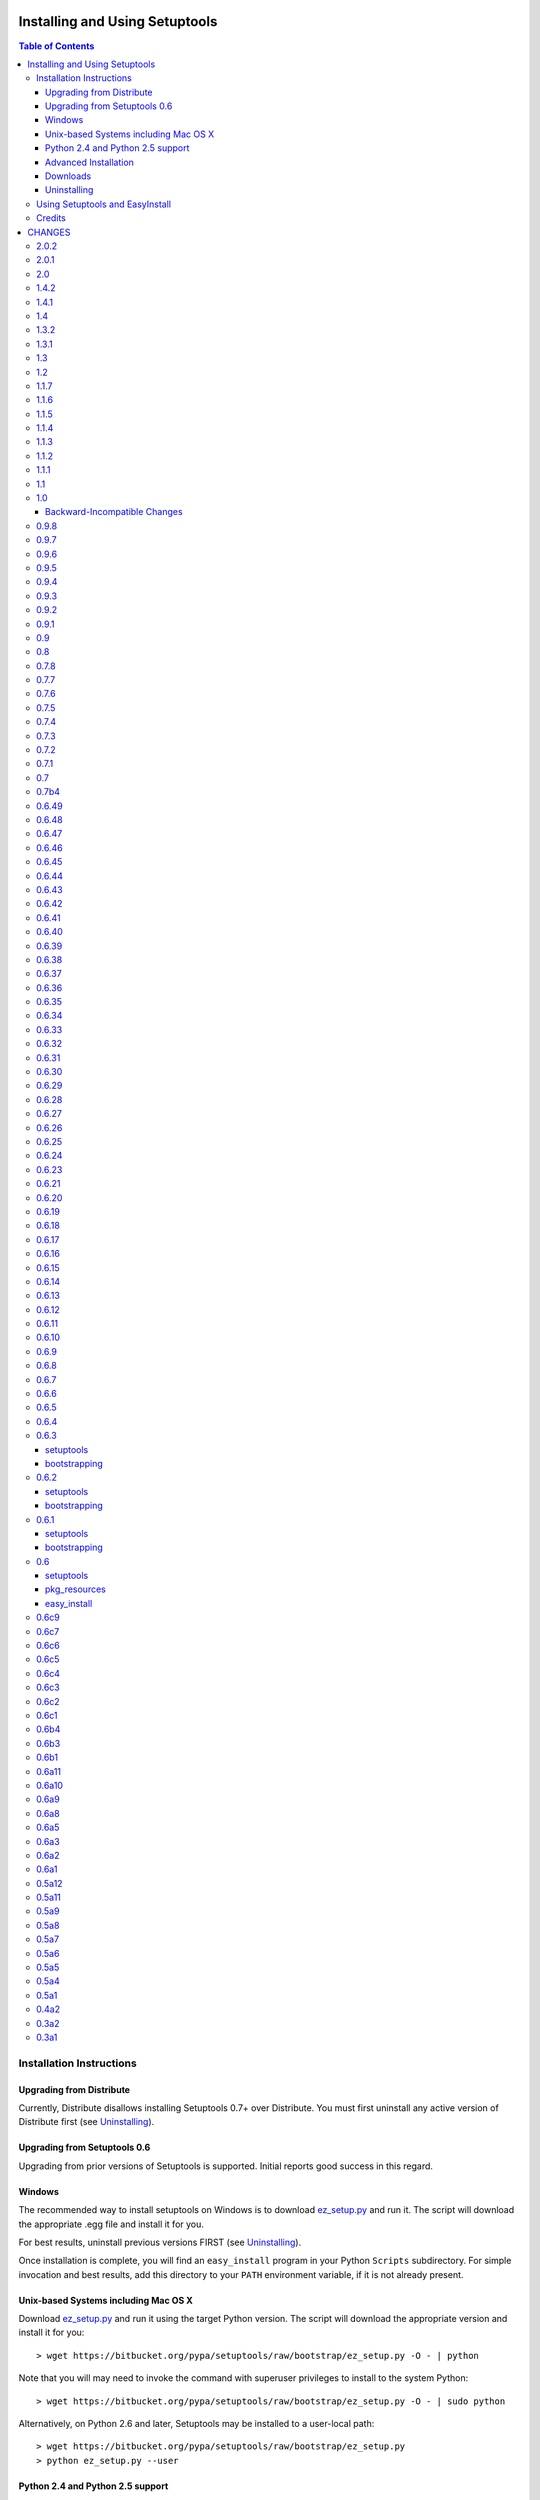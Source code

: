 ===============================
Installing and Using Setuptools
===============================

.. contents:: **Table of Contents**


-------------------------
Installation Instructions
-------------------------

Upgrading from Distribute
=========================

Currently, Distribute disallows installing Setuptools 0.7+ over Distribute.
You must first uninstall any active version of Distribute first (see
`Uninstalling`_).

Upgrading from Setuptools 0.6
=============================

Upgrading from prior versions of Setuptools is supported. Initial reports
good success in this regard.

Windows
=======

The recommended way to install setuptools on Windows is to download
`ez_setup.py`_ and run it. The script will download the appropriate .egg
file and install it for you.

.. _ez_setup.py: https://bitbucket.org/pypa/setuptools/raw/bootstrap/ez_setup.py

For best results, uninstall previous versions FIRST (see `Uninstalling`_).

Once installation is complete, you will find an ``easy_install`` program in
your Python ``Scripts`` subdirectory.  For simple invocation and best results,
add this directory to your ``PATH`` environment variable, if it is not already
present.


Unix-based Systems including Mac OS X
=====================================

Download `ez_setup.py`_ and run it using the target Python version. The script
will download the appropriate version and install it for you::

    > wget https://bitbucket.org/pypa/setuptools/raw/bootstrap/ez_setup.py -O - | python

Note that you will may need to invoke the command with superuser privileges to
install to the system Python::

    > wget https://bitbucket.org/pypa/setuptools/raw/bootstrap/ez_setup.py -O - | sudo python

Alternatively, on Python 2.6 and later, Setuptools may be installed to a
user-local path::

    > wget https://bitbucket.org/pypa/setuptools/raw/bootstrap/ez_setup.py
    > python ez_setup.py --user


Python 2.4 and Python 2.5 support
=================================

Setuptools 2.0 and later requires Python 2.6 or later. To install setuptools
on Python 2.4 or Python 2.5, use the bootstrap script for Setuptools 1.x:
https://bitbucket.org/pypa/setuptools/raw/bootstrap-py24/ez_setup.py.


Advanced Installation
=====================

For more advanced installation options, such as installing to custom
locations or prefixes, download and extract the source
tarball from `Setuptools on PyPI <https://pypi.python.org/pypi/setuptools>`_
and run setup.py with any supported distutils and Setuptools options.
For example::

    setuptools-x.x$ python setup.py --prefix=/opt/setuptools

Use ``--help`` to get a full options list, but we recommend consulting
the `EasyInstall manual`_ for detailed instructions, especially `the section
on custom installation locations`_.

.. _EasyInstall manual: https://pythonhosted.org/setuptools/EasyInstall
.. _the section on custom installation locations: https://pythonhosted.org/setuptools/EasyInstall#custom-installation-locations


Downloads
=========

All setuptools downloads can be found at `the project's home page in the Python
Package Index`_.  Scroll to the very bottom of the page to find the links.

.. _the project's home page in the Python Package Index: https://pypi.python.org/pypi/setuptools

In addition to the PyPI downloads, the development version of ``setuptools``
is available from the `Bitbucket repo`_, and in-development versions of the
`0.6 branch`_ are available as well.

.. _Bitbucket repo: https://bitbucket.org/pypa/setuptools/get/default.tar.gz#egg=setuptools-dev
.. _0.6 branch: http://svn.python.org/projects/sandbox/branches/setuptools-0.6/#egg=setuptools-dev06

Uninstalling
============

On Windows, if Setuptools was installed using an ``.exe`` or ``.msi``
installer, simply use the uninstall feature of "Add/Remove Programs" in the
Control Panel.

Otherwise, to uninstall Setuptools or Distribute, regardless of the Python
version, delete all ``setuptools*`` and ``distribute*`` files and
directories from your system's ``site-packages`` directory
(and any other ``sys.path`` directories) FIRST.

If you are upgrading or otherwise plan to re-install Setuptools or Distribute,
nothing further needs to be done. If you want to completely remove Setuptools,
you may also want to remove the 'easy_install' and 'easy_install-x.x' scripts
and associated executables installed to the Python scripts directory.

--------------------------------
Using Setuptools and EasyInstall
--------------------------------

Here are some of the available manuals, tutorials, and other resources for
learning about Setuptools, Python Eggs, and EasyInstall:

* `The EasyInstall user's guide and reference manual`_
* `The setuptools Developer's Guide`_
* `The pkg_resources API reference`_
* `Package Compatibility Notes`_ (user-maintained)
* `The Internal Structure of Python Eggs`_

Questions, comments, and bug reports should be directed to the `distutils-sig
mailing list`_.  If you have written (or know of) any tutorials, documentation,
plug-ins, or other resources for setuptools users, please let us know about
them there, so this reference list can be updated.  If you have working,
*tested* patches to correct problems or add features, you may submit them to
the `setuptools bug tracker`_.

.. _setuptools bug tracker: https://bitbucket.org/pypa/setuptools/issues
.. _Package Compatibility Notes: https://pythonhosted.org/setuptools/PackageNotes
.. _The Internal Structure of Python Eggs: https://pythonhosted.org/setuptools/formats.html
.. _The setuptools Developer's Guide: https://pythonhosted.org/setuptools/setuptools.html
.. _The pkg_resources API reference: https://pythonhosted.org/setuptools/pkg_resources.html
.. _The EasyInstall user's guide and reference manual: https://pythonhosted.org/setuptools/easy_install.html
.. _distutils-sig mailing list: http://mail.python.org/pipermail/distutils-sig/


-------
Credits
-------

* The original design for the ``.egg`` format and the ``pkg_resources`` API was
  co-created by Phillip Eby and Bob Ippolito.  Bob also implemented the first
  version of ``pkg_resources``, and supplied the OS X operating system version
  compatibility algorithm.

* Ian Bicking implemented many early "creature comfort" features of
  easy_install, including support for downloading via Sourceforge and
  Subversion repositories.  Ian's comments on the Web-SIG about WSGI
  application deployment also inspired the concept of "entry points" in eggs,
  and he has given talks at PyCon and elsewhere to inform and educate the
  community about eggs and setuptools.

* Jim Fulton contributed time and effort to build automated tests of various
  aspects of ``easy_install``, and supplied the doctests for the command-line
  ``.exe`` wrappers on Windows.

* Phillip J. Eby is the seminal author of setuptools, and
  first proposed the idea of an importable binary distribution format for
  Python application plug-ins.

* Significant parts of the implementation of setuptools were funded by the Open
  Source Applications Foundation, to provide a plug-in infrastructure for the
  Chandler PIM application.  In addition, many OSAF staffers (such as Mike
  "Code Bear" Taylor) contributed their time and stress as guinea pigs for the
  use of eggs and setuptools, even before eggs were "cool".  (Thanks, guys!)

* Since the merge with Distribute, Jason R. Coombs is the
  maintainer of setuptools.  The project is maintained in coordination with
  the Python Packaging Authority (PyPA) and the larger Python community.

.. _files:

=======
CHANGES
=======

-----
2.0.2
-----

* Fix NameError during installation with Python implementations (e.g. Jython)
  not containing parser module.
* Fix NameError in ``sdist:re_finder``.

-----
2.0.1
-----

* `Issue #124 <https://bitbucket.org/pypa/setuptools/issue/124>`_: Fixed error in list detection in upload_docs.

---
2.0
---

* `Issue #121 <https://bitbucket.org/pypa/setuptools/issue/121>`_: Exempt lib2to3 pickled grammars from DirectorySandbox.
* `Issue #41 <https://bitbucket.org/pypa/setuptools/issue/41>`_: Dropped support for Python 2.4 and Python 2.5. Clients requiring
  setuptools for those versions of Python should use setuptools 1.x.
* Removed ``setuptools.command.easy_install.HAS_USER_SITE``. Clients
  expecting this boolean variable should use ``site.ENABLE_USER_SITE``
  instead.
* Removed ``pkg_resources.ImpWrapper``. Clients that expected this class
  should use ``pkgutil.ImpImporter`` instead.

-----
1.4.2
-----

* `Issue #116 <https://bitbucket.org/pypa/setuptools/issue/116>`_: Correct TypeError when reading a local package index on Python
  3.

-----
1.4.1
-----

* `Issue #114 <https://bitbucket.org/pypa/setuptools/issue/114>`_: Use ``sys.getfilesystemencoding`` for decoding config in
  ``bdist_wininst`` distributions.

* `Issue #105 <https://bitbucket.org/pypa/setuptools/issue/105>`_ and `Issue #113 <https://bitbucket.org/pypa/setuptools/issue/113>`_: Establish a more robust technique for
  determining the terminal encoding::

    1. Try ``getpreferredencoding``
    2. If that returns US_ASCII or None, try the encoding from
       ``getdefaultlocale``. If that encoding was a "fallback" because Python
       could not figure it out from the environment or OS, encoding remains
       unresolved.
    3. If the encoding is resolved, then make sure Python actually implements
       the encoding.
    4. On the event of an error or unknown codec, revert to fallbacks
       (UTF-8 on Darwin, ASCII on everything else).
    5. On the encoding is 'mac-roman' on Darwin, use UTF-8 as 'mac-roman' was
       a bug on older Python releases.

    On a side note, it would seem that the encoding only matters for when SVN
    does not yet support ``--xml`` and when getting repository and svn version
    numbers. The ``--xml`` technique should yield UTF-8 according to some
    messages on the SVN mailing lists. So if the version numbers are always
    7-bit ASCII clean, it may be best to only support the file parsing methods
    for legacy SVN releases and support for SVN without the subprocess command
    would simple go away as support for the older SVNs does.

---
1.4
---

* `Issue #27 <https://bitbucket.org/pypa/setuptools/issue/27>`_: ``easy_install`` will now use credentials from .pypirc if
  present for connecting to the package index.
* `Pull Request #21 <https://bitbucket.org/pypa/setuptools/pull-request/21>`_: Omit unwanted newlines in ``package_index._encode_auth``
  when the username/password pair length indicates wrapping.

-----
1.3.2
-----

* `Issue #99 <https://bitbucket.org/pypa/setuptools/issue/99>`_: Fix filename encoding issues in SVN support.

-----
1.3.1
-----

* Remove exuberant warning in SVN support when SVN is not used.

---
1.3
---

* Address security vulnerability in SSL match_hostname check as reported in
  `Python #17997 <http://bugs.python.org/issue17997>`_.
* Prefer `backports.ssl_match_hostname
  <https://pypi.python.org/pypi/backports.ssl_match_hostname>`_ for backport
  implementation if present.
* Correct NameError in ``ssl_support`` module (``socket.error``).

---
1.2
---

* `Issue #26 <https://bitbucket.org/pypa/setuptools/issue/26>`_: Add support for SVN 1.7. Special thanks to Philip Thiem for the
  contribution.
* `Issue #93 <https://bitbucket.org/pypa/setuptools/issue/93>`_: Wheels are now distributed with every release. Note that as
  reported in `Issue #108 <https://bitbucket.org/pypa/setuptools/issue/108>`_, as of Pip 1.4, scripts aren't installed properly
  from wheels. Therefore, if using Pip to install setuptools from a wheel,
  the ``easy_install`` command will not be available.
* Setuptools "natural" launcher support, introduced in 1.0, is now officially
  supported.

-----
1.1.7
-----

* Fixed behavior of NameError handling in 'script template (dev).py' (script
  launcher for 'develop' installs).
* ``ez_setup.py`` now ensures partial downloads are cleaned up following
  a failed download.
* `Distribute #363 <https://bitbucket.org/tarek/distribute/issue/363>`_ and `Issue #55 <https://bitbucket.org/pypa/setuptools/issue/55>`_: Skip an sdist test that fails on locales
  other than UTF-8.

-----
1.1.6
-----

* `Distribute #349 <https://bitbucket.org/tarek/distribute/issue/349>`_: ``sandbox.execfile`` now opens the target file in binary
  mode, thus honoring a BOM in the file when compiled.

-----
1.1.5
-----

* `Issue #69 <https://bitbucket.org/pypa/setuptools/issue/69>`_: Second attempt at fix (logic was reversed).

-----
1.1.4
-----

* `Issue #77 <https://bitbucket.org/pypa/setuptools/issue/77>`_: Fix error in upload command (Python 2.4).

-----
1.1.3
-----

* Fix NameError in previous patch.

-----
1.1.2
-----

* `Issue #69 <https://bitbucket.org/pypa/setuptools/issue/69>`_: Correct issue where 404 errors are returned for URLs with
  fragments in them (such as #egg=).

-----
1.1.1
-----

* `Issue #75 <https://bitbucket.org/pypa/setuptools/issue/75>`_: Add ``--insecure`` option to ez_setup.py to accommodate
  environments where a trusted SSL connection cannot be validated.
* `Issue #76 <https://bitbucket.org/pypa/setuptools/issue/76>`_: Fix AttributeError in upload command with Python 2.4.

---
1.1
---

* `Issue #71 <https://bitbucket.org/pypa/setuptools/issue/71>`_ (`Distribute #333 <https://bitbucket.org/tarek/distribute/issue/333>`_): EasyInstall now puts less emphasis on the
  condition when a host is blocked via ``--allow-hosts``.
* `Issue #72 <https://bitbucket.org/pypa/setuptools/issue/72>`_: Restored Python 2.4 compatibility in ``ez_setup.py``.

---
1.0
---

* `Issue #60 <https://bitbucket.org/pypa/setuptools/issue/60>`_: On Windows, Setuptools supports deferring to another launcher,
  such as Vinay Sajip's `pylauncher <https://bitbucket.org/pypa/pylauncher>`_
  (included with Python 3.3) to launch console and GUI scripts and not install
  its own launcher executables. This experimental functionality is currently
  only enabled if  the ``SETUPTOOLS_LAUNCHER`` environment variable is set to
  "natural". In the future, this behavior may become default, but only after
  it has matured and seen substantial adoption. The ``SETUPTOOLS_LAUNCHER``
  also accepts "executable" to force the default behavior of creating launcher
  executables.
* `Issue #63 <https://bitbucket.org/pypa/setuptools/issue/63>`_: Bootstrap script (ez_setup.py) now prefers Powershell, curl, or
  wget for retrieving the Setuptools tarball for improved security of the
  install. The script will still fall back to a simple ``urlopen`` on
  platforms that do not have these tools.
* `Issue #65 <https://bitbucket.org/pypa/setuptools/issue/65>`_: Deprecated the ``Features`` functionality.
* `Issue #52 <https://bitbucket.org/pypa/setuptools/issue/52>`_: In ``VerifyingHTTPSConn``, handle a tunnelled (proxied)
  connection.

Backward-Incompatible Changes
=============================

This release includes a couple of backward-incompatible changes, but most if
not all users will find 1.0 a drop-in replacement for 0.9.

* `Issue #50 <https://bitbucket.org/pypa/setuptools/issue/50>`_: Normalized API of environment marker support. Specifically,
  removed line number and filename from SyntaxErrors when returned from
  `pkg_resources.invalid_marker`. Any clients depending on the specific
  string representation of exceptions returned by that function may need to
  be updated to account for this change.
* `Issue #50 <https://bitbucket.org/pypa/setuptools/issue/50>`_: SyntaxErrors generated by `pkg_resources.invalid_marker` are
  normalized for cross-implementation consistency.
* Removed ``--ignore-conflicts-at-my-risk`` and ``--delete-conflicting``
  options to easy_install. These options have been deprecated since 0.6a11.

-----
0.9.8
-----

* `Issue #53 <https://bitbucket.org/pypa/setuptools/issue/53>`_: Fix NameErrors in `_vcs_split_rev_from_url`.

-----
0.9.7
-----

* `Issue #49 <https://bitbucket.org/pypa/setuptools/issue/49>`_: Correct AttributeError on PyPy where a hashlib.HASH object does
  not have a `.name` attribute.
* `Issue #34 <https://bitbucket.org/pypa/setuptools/issue/34>`_: Documentation now refers to bootstrap script in code repository
  referenced by bookmark.
* Add underscore-separated keys to environment markers (markerlib).

-----
0.9.6
-----

* `Issue #44 <https://bitbucket.org/pypa/setuptools/issue/44>`_: Test failure on Python 2.4 when MD5 hash doesn't have a `.name`
  attribute.

-----
0.9.5
-----

* `Python #17980 <http://bugs.python.org/issue17980>`_: Fix security vulnerability in SSL certificate validation.

-----
0.9.4
-----

* `Issue #43 <https://bitbucket.org/pypa/setuptools/issue/43>`_: Fix issue (introduced in 0.9.1) with version resolution when
  upgrading over other releases of Setuptools.

-----
0.9.3
-----

* `Issue #42 <https://bitbucket.org/pypa/setuptools/issue/42>`_: Fix new ``AttributeError`` introduced in last fix.

-----
0.9.2
-----

* `Issue #42 <https://bitbucket.org/pypa/setuptools/issue/42>`_: Fix regression where blank checksums would trigger an
  ``AttributeError``.

-----
0.9.1
-----

* `Distribute #386 <https://bitbucket.org/tarek/distribute/issue/386>`_: Allow other positional and keyword arguments to os.open.
* Corrected dependency on certifi mis-referenced in 0.9.

---
0.9
---

* `package_index` now validates hashes other than MD5 in download links.

---
0.8
---

* Code base now runs on Python 2.4 - Python 3.3 without Python 2to3
  conversion.

-----
0.7.8
-----

* `Distribute #375 <https://bitbucket.org/tarek/distribute/issue/375>`_: Yet another fix for yet another regression.

-----
0.7.7
-----

* `Distribute #375 <https://bitbucket.org/tarek/distribute/issue/375>`_: Repair AttributeError created in last release (redo).
* `Issue #30 <https://bitbucket.org/pypa/setuptools/issue/30>`_: Added test for get_cache_path.

-----
0.7.6
-----

* `Distribute #375 <https://bitbucket.org/tarek/distribute/issue/375>`_: Repair AttributeError created in last release.

-----
0.7.5
-----

* `Issue #21 <https://bitbucket.org/pypa/setuptools/issue/21>`_: Restore Python 2.4 compatibility in ``test_easy_install``.
* `Distribute #375 <https://bitbucket.org/tarek/distribute/issue/375>`_: Merged additional warning from Distribute 0.6.46.
* Now honor the environment variable
  ``SETUPTOOLS_DISABLE_VERSIONED_EASY_INSTALL_SCRIPT`` in addition to the now
  deprecated ``DISTRIBUTE_DISABLE_VERSIONED_EASY_INSTALL_SCRIPT``.

-----
0.7.4
-----

* `Issue #20 <https://bitbucket.org/pypa/setuptools/issue/20>`_: Fix comparison of parsed SVN version on Python 3.

-----
0.7.3
-----

* `Issue #1 <https://bitbucket.org/pypa/setuptools/issue/1>`_: Disable installation of Windows-specific files on non-Windows systems.
* Use new sysconfig module with Python 2.7 or >=3.2.

-----
0.7.2
-----

* `Issue #14 <https://bitbucket.org/pypa/setuptools/issue/14>`_: Use markerlib when the `parser` module is not available.
* `Issue #10 <https://bitbucket.org/pypa/setuptools/issue/10>`_: ``ez_setup.py`` now uses HTTPS to download setuptools from PyPI.

-----
0.7.1
-----

* Fix NameError (`Issue #3 <https://bitbucket.org/pypa/setuptools/issue/3>`_) again - broken in bad merge.

---
0.7
---

* Merged Setuptools and Distribute. See docs/merge.txt for details.

Added several features that were slated for setuptools 0.6c12:

* Index URL now defaults to HTTPS.
* Added experimental environment marker support. Now clients may designate a
  PEP-426 environment marker for "extra" dependencies. Setuptools uses this
  feature in ``setup.py`` for optional SSL and certificate validation support
  on older platforms. Based on Distutils-SIG discussions, the syntax is
  somewhat tentative. There should probably be a PEP with a firmer spec before
  the feature should be considered suitable for use.
* Added support for SSL certificate validation when installing packages from
  an HTTPS service.

-----
0.7b4
-----

* `Issue #3 <https://bitbucket.org/pypa/setuptools/issue/3>`_: Fixed NameError in SSL support.

------
0.6.49
------

* Move warning check in ``get_cache_path`` to follow the directory creation
  to avoid errors when the cache path does not yet exist. Fixes the error
  reported in `Distribute #375 <https://bitbucket.org/tarek/distribute/issue/375>`_.

------
0.6.48
------

* Correct AttributeError in ``ResourceManager.get_cache_path`` introduced in
  0.6.46 (redo).

------
0.6.47
------

* Correct AttributeError in ``ResourceManager.get_cache_path`` introduced in
  0.6.46.

------
0.6.46
------

* `Distribute #375 <https://bitbucket.org/tarek/distribute/issue/375>`_: Issue a warning if the PYTHON_EGG_CACHE or otherwise
  customized egg cache location specifies a directory that's group- or
  world-writable.

------
0.6.45
------

* `Distribute #379 <https://bitbucket.org/tarek/distribute/issue/379>`_: ``distribute_setup.py`` now traps VersionConflict as well,
  restoring ability to upgrade from an older setuptools version.

------
0.6.44
------

* ``distribute_setup.py`` has been updated to allow Setuptools 0.7 to
  satisfy use_setuptools.

------
0.6.43
------

* `Distribute #378 <https://bitbucket.org/tarek/distribute/issue/378>`_: Restore support for Python 2.4 Syntax (regression in 0.6.42).

------
0.6.42
------

* External links finder no longer yields duplicate links.
* `Distribute #337 <https://bitbucket.org/tarek/distribute/issue/337>`_: Moved site.py to setuptools/site-patch.py (graft of very old
  patch from setuptools trunk which inspired PR `#31 <https://bitbucket.org/pypa/setuptools/issue/31>`_).

------
0.6.41
------

* `Distribute #27 <https://bitbucket.org/tarek/distribute/issue/27>`_: Use public api for loading resources from zip files rather than
  the private method `_zip_directory_cache`.
* Added a new function ``easy_install.get_win_launcher`` which may be used by
  third-party libraries such as buildout to get a suitable script launcher.

------
0.6.40
------

* `Distribute #376 <https://bitbucket.org/tarek/distribute/issue/376>`_: brought back cli.exe and gui.exe that were deleted in the
  previous release.

------
0.6.39
------

* Add support for console launchers on ARM platforms.
* Fix possible issue in GUI launchers where the subsystem was not supplied to
  the linker.
* Launcher build script now refactored for robustness.
* `Distribute #375 <https://bitbucket.org/tarek/distribute/issue/375>`_: Resources extracted from a zip egg to the file system now also
  check the contents of the file against the zip contents during each
  invocation of get_resource_filename.

------
0.6.38
------

* `Distribute #371 <https://bitbucket.org/tarek/distribute/issue/371>`_: The launcher manifest file is now installed properly.

------
0.6.37
------

* `Distribute #143 <https://bitbucket.org/tarek/distribute/issue/143>`_: Launcher scripts, including easy_install itself, are now
  accompanied by a manifest on 32-bit Windows environments to avoid the
  Installer Detection Technology and thus undesirable UAC elevation described
  in `this Microsoft article
  <http://technet.microsoft.com/en-us/library/cc709628%28WS.10%29.aspx>`_.

------
0.6.36
------

* `Pull Request #35 <https://bitbucket.org/pypa/setuptools/pull-request/35>`_: In `Buildout #64 <https://github.com/buildout/buildout/issues/64>`_, it was reported that
  under Python 3, installation of distutils scripts could attempt to copy
  the ``__pycache__`` directory as a file, causing an error, apparently only
  under Windows. Easy_install now skips all directories when processing
  metadata scripts.

------
0.6.35
------


Note this release is backward-incompatible with distribute 0.6.23-0.6.34 in
how it parses version numbers.

* `Distribute #278 <https://bitbucket.org/tarek/distribute/issue/278>`_: Restored compatibility with distribute 0.6.22 and setuptools
  0.6. Updated the documentation to match more closely with the version
  parsing as intended in setuptools 0.6.

------
0.6.34
------

* `Distribute #341 <https://bitbucket.org/tarek/distribute/issue/341>`_: 0.6.33 fails to build under Python 2.4.

------
0.6.33
------

* Fix 2 errors with Jython 2.5.
* Fix 1 failure with Jython 2.5 and 2.7.
* Disable workaround for Jython scripts on Linux systems.
* `Distribute #336 <https://bitbucket.org/tarek/distribute/issue/336>`_: `setup.py` no longer masks failure exit code when tests fail.
* Fix issue in pkg_resources where try/except around a platform-dependent
  import would trigger hook load failures on Mercurial. See pull request 32
  for details.
* `Distribute #341 <https://bitbucket.org/tarek/distribute/issue/341>`_: Fix a ResourceWarning.

------
0.6.32
------

* Fix test suite with Python 2.6.
* Fix some DeprecationWarnings and ResourceWarnings.
* `Distribute #335 <https://bitbucket.org/tarek/distribute/issue/335>`_: Backed out `setup_requires` superceding installed requirements
  until regression can be addressed.

------
0.6.31
------

* `Distribute #303 <https://bitbucket.org/tarek/distribute/issue/303>`_: Make sure the manifest only ever contains UTF-8 in Python 3.
* `Distribute #329 <https://bitbucket.org/tarek/distribute/issue/329>`_: Properly close files created by tests for compatibility with
  Jython.
* Work around `Jython #1980 <http://bugs.jython.org/issue1980>`_ and `Jython #1981 <http://bugs.jython.org/issue1981>`_.
* `Distribute #334 <https://bitbucket.org/tarek/distribute/issue/334>`_: Provide workaround for packages that reference `sys.__stdout__`
  such as numpy does. This change should address
  `virtualenv `#359 <https://bitbucket.org/pypa/setuptools/issue/359>`_ <https://github.com/pypa/virtualenv/issues/359>`_ as long
  as the system encoding is UTF-8 or the IO encoding is specified in the
  environment, i.e.::

     PYTHONIOENCODING=utf8 pip install numpy

* Fix for encoding issue when installing from Windows executable on Python 3.
* `Distribute #323 <https://bitbucket.org/tarek/distribute/issue/323>`_: Allow `setup_requires` requirements to supercede installed
  requirements. Added some new keyword arguments to existing pkg_resources
  methods. Also had to updated how __path__ is handled for namespace packages
  to ensure that when a new egg distribution containing a namespace package is
  placed on sys.path, the entries in __path__ are found in the same order they
  would have been in had that egg been on the path when pkg_resources was
  first imported.

------
0.6.30
------

* `Distribute #328 <https://bitbucket.org/tarek/distribute/issue/328>`_: Clean up temporary directories in distribute_setup.py.
* Fix fatal bug in distribute_setup.py.

------
0.6.29
------

* `Pull Request #14 <https://bitbucket.org/pypa/setuptools/pull-request/14>`_: Honor file permissions in zip files.
* `Distribute #327 <https://bitbucket.org/tarek/distribute/issue/327>`_: Merged pull request `#24 <https://bitbucket.org/pypa/setuptools/issue/24>`_ to fix a dependency problem with pip.
* Merged pull request `#23 <https://bitbucket.org/pypa/setuptools/issue/23>`_ to fix https://github.com/pypa/virtualenv/issues/301.
* If Sphinx is installed, the `upload_docs` command now runs `build_sphinx`
  to produce uploadable documentation.
* `Distribute #326 <https://bitbucket.org/tarek/distribute/issue/326>`_: `upload_docs` provided mangled auth credentials under Python 3.
* `Distribute #320 <https://bitbucket.org/tarek/distribute/issue/320>`_: Fix check for "createable" in distribute_setup.py.
* `Distribute #305 <https://bitbucket.org/tarek/distribute/issue/305>`_: Remove a warning that was triggered during normal operations.
* `Distribute #311 <https://bitbucket.org/tarek/distribute/issue/311>`_: Print metadata in UTF-8 independent of platform.
* `Distribute #303 <https://bitbucket.org/tarek/distribute/issue/303>`_: Read manifest file with UTF-8 encoding under Python 3.
* `Distribute #301 <https://bitbucket.org/tarek/distribute/issue/301>`_: Allow to run tests of namespace packages when using 2to3.
* `Distribute #304 <https://bitbucket.org/tarek/distribute/issue/304>`_: Prevent import loop in site.py under Python 3.3.
* `Distribute #283 <https://bitbucket.org/tarek/distribute/issue/283>`_: Reenable scanning of `*.pyc` / `*.pyo` files on Python 3.3.
* `Distribute #299 <https://bitbucket.org/tarek/distribute/issue/299>`_: The develop command didn't work on Python 3, when using 2to3,
  as the egg link would go to the Python 2 source. Linking to the 2to3'd code
  in build/lib makes it work, although you will have to rebuild the module
  before testing it.
* `Distribute #306 <https://bitbucket.org/tarek/distribute/issue/306>`_: Even if 2to3 is used, we build in-place under Python 2.
* `Distribute #307 <https://bitbucket.org/tarek/distribute/issue/307>`_: Prints the full path when .svn/entries is broken.
* `Distribute #313 <https://bitbucket.org/tarek/distribute/issue/313>`_: Support for sdist subcommands (Python 2.7)
* `Distribute #314 <https://bitbucket.org/tarek/distribute/issue/314>`_: test_local_index() would fail an OS X.
* `Distribute #310 <https://bitbucket.org/tarek/distribute/issue/310>`_: Non-ascii characters in a namespace __init__.py causes errors.
* `Distribute #218 <https://bitbucket.org/tarek/distribute/issue/218>`_: Improved documentation on behavior of `package_data` and
  `include_package_data`. Files indicated by `package_data` are now included
  in the manifest.
* `distribute_setup.py` now allows a `--download-base` argument for retrieving
  distribute from a specified location.

------
0.6.28
------

* `Distribute #294 <https://bitbucket.org/tarek/distribute/issue/294>`_: setup.py can now be invoked from any directory.
* Scripts are now installed honoring the umask.
* Added support for .dist-info directories.
* `Distribute #283 <https://bitbucket.org/tarek/distribute/issue/283>`_: Fix and disable scanning of `*.pyc` / `*.pyo` files on
  Python 3.3.

------
0.6.27
------

* Support current snapshots of CPython 3.3.
* Distribute now recognizes README.rst as a standard, default readme file.
* Exclude 'encodings' modules when removing modules from sys.modules.
  Workaround for `#285 <https://bitbucket.org/pypa/setuptools/issue/285>`_.
* `Distribute #231 <https://bitbucket.org/tarek/distribute/issue/231>`_: Don't fiddle with system python when used with buildout
  (bootstrap.py)

------
0.6.26
------

* `Distribute #183 <https://bitbucket.org/tarek/distribute/issue/183>`_: Symlinked files are now extracted from source distributions.
* `Distribute #227 <https://bitbucket.org/tarek/distribute/issue/227>`_: Easy_install fetch parameters are now passed during the
  installation of a source distribution; now fulfillment of setup_requires
  dependencies will honor the parameters passed to easy_install.

------
0.6.25
------

* `Distribute #258 <https://bitbucket.org/tarek/distribute/issue/258>`_: Workaround a cache issue
* `Distribute #260 <https://bitbucket.org/tarek/distribute/issue/260>`_: distribute_setup.py now accepts the --user parameter for
  Python 2.6 and later.
* `Distribute #262 <https://bitbucket.org/tarek/distribute/issue/262>`_: package_index.open_with_auth no longer throws LookupError
  on Python 3.
* `Distribute #269 <https://bitbucket.org/tarek/distribute/issue/269>`_: AttributeError when an exception occurs reading Manifest.in
  on late releases of Python.
* `Distribute #272 <https://bitbucket.org/tarek/distribute/issue/272>`_: Prevent TypeError when namespace package names are unicode
  and single-install-externally-managed is used. Also fixes PIP issue
  449.
* `Distribute #273 <https://bitbucket.org/tarek/distribute/issue/273>`_: Legacy script launchers now install with Python2/3 support.

------
0.6.24
------

* `Distribute #249 <https://bitbucket.org/tarek/distribute/issue/249>`_: Added options to exclude 2to3 fixers

------
0.6.23
------

* `Distribute #244 <https://bitbucket.org/tarek/distribute/issue/244>`_: Fixed a test
* `Distribute #243 <https://bitbucket.org/tarek/distribute/issue/243>`_: Fixed a test
* `Distribute #239 <https://bitbucket.org/tarek/distribute/issue/239>`_: Fixed a test
* `Distribute #240 <https://bitbucket.org/tarek/distribute/issue/240>`_: Fixed a test
* `Distribute #241 <https://bitbucket.org/tarek/distribute/issue/241>`_: Fixed a test
* `Distribute #237 <https://bitbucket.org/tarek/distribute/issue/237>`_: Fixed a test
* `Distribute #238 <https://bitbucket.org/tarek/distribute/issue/238>`_: easy_install now uses 64bit executable wrappers on 64bit Python
* `Distribute #208 <https://bitbucket.org/tarek/distribute/issue/208>`_: Fixed parsed_versions, it now honors post-releases as noted in the documentation
* `Distribute #207 <https://bitbucket.org/tarek/distribute/issue/207>`_: Windows cli and gui wrappers pass CTRL-C to child python process
* `Distribute #227 <https://bitbucket.org/tarek/distribute/issue/227>`_: easy_install now passes its arguments to setup.py bdist_egg
* `Distribute #225 <https://bitbucket.org/tarek/distribute/issue/225>`_: Fixed a NameError on Python 2.5, 2.4

------
0.6.21
------

* `Distribute #225 <https://bitbucket.org/tarek/distribute/issue/225>`_: FIxed a regression on py2.4

------
0.6.20
------

* `Distribute #135 <https://bitbucket.org/tarek/distribute/issue/135>`_: Include url in warning when processing URLs in package_index.
* `Distribute #212 <https://bitbucket.org/tarek/distribute/issue/212>`_: Fix issue where easy_instal fails on Python 3 on windows installer.
* `Distribute #213 <https://bitbucket.org/tarek/distribute/issue/213>`_: Fix typo in documentation.

------
0.6.19
------

* `Distribute #206 <https://bitbucket.org/tarek/distribute/issue/206>`_: AttributeError: 'HTTPMessage' object has no attribute 'getheaders'

------
0.6.18
------

* `Distribute #210 <https://bitbucket.org/tarek/distribute/issue/210>`_: Fixed a regression introduced by `Distribute #204 <https://bitbucket.org/tarek/distribute/issue/204>`_ fix.

------
0.6.17
------

* Support 'DISTRIBUTE_DISABLE_VERSIONED_EASY_INSTALL_SCRIPT' environment
  variable to allow to disable installation of easy_install-${version} script.
* Support Python >=3.1.4 and >=3.2.1.
* `Distribute #204 <https://bitbucket.org/tarek/distribute/issue/204>`_: Don't try to import the parent of a namespace package in
  declare_namespace
* `Distribute #196 <https://bitbucket.org/tarek/distribute/issue/196>`_: Tolerate responses with multiple Content-Length headers
* `Distribute #205 <https://bitbucket.org/tarek/distribute/issue/205>`_: Sandboxing doesn't preserve working_set. Leads to setup_requires
  problems.

------
0.6.16
------

* Builds sdist gztar even on Windows (avoiding `Distribute #193 <https://bitbucket.org/tarek/distribute/issue/193>`_).
* `Distribute #192 <https://bitbucket.org/tarek/distribute/issue/192>`_: Fixed metadata omitted on Windows when package_dir
  specified with forward-slash.
* `Distribute #195 <https://bitbucket.org/tarek/distribute/issue/195>`_: Cython build support.
* `Distribute #200 <https://bitbucket.org/tarek/distribute/issue/200>`_: Issues with recognizing 64-bit packages on Windows.

------
0.6.15
------

* Fixed typo in bdist_egg
* Several issues under Python 3 has been solved.
* `Distribute #146 <https://bitbucket.org/tarek/distribute/issue/146>`_: Fixed missing DLL files after easy_install of windows exe package.

------
0.6.14
------

* `Distribute #170 <https://bitbucket.org/tarek/distribute/issue/170>`_: Fixed unittest failure. Thanks to Toshio.
* `Distribute #171 <https://bitbucket.org/tarek/distribute/issue/171>`_: Fixed race condition in unittests cause deadlocks in test suite.
* `Distribute #143 <https://bitbucket.org/tarek/distribute/issue/143>`_: Fixed a lookup issue with easy_install.
  Thanks to David and Zooko.
* `Distribute #174 <https://bitbucket.org/tarek/distribute/issue/174>`_: Fixed the edit mode when its used with setuptools itself

------
0.6.13
------

* `Distribute #160 <https://bitbucket.org/tarek/distribute/issue/160>`_: 2.7 gives ValueError("Invalid IPv6 URL")
* `Distribute #150 <https://bitbucket.org/tarek/distribute/issue/150>`_: Fixed using ~/.local even in a --no-site-packages virtualenv
* `Distribute #163 <https://bitbucket.org/tarek/distribute/issue/163>`_: scan index links before external links, and don't use the md5 when
  comparing two distributions

------
0.6.12
------

* `Distribute #149 <https://bitbucket.org/tarek/distribute/issue/149>`_: Fixed various failures on 2.3/2.4

------
0.6.11
------

* Found another case of SandboxViolation - fixed
* `Distribute #15 <https://bitbucket.org/tarek/distribute/issue/15>`_ and `Distribute #48 <https://bitbucket.org/tarek/distribute/issue/48>`_: Introduced a socket timeout of 15 seconds on url openings
* Added indexsidebar.html into MANIFEST.in
* `Distribute #108 <https://bitbucket.org/tarek/distribute/issue/108>`_: Fixed TypeError with Python3.1
* `Distribute #121 <https://bitbucket.org/tarek/distribute/issue/121>`_: Fixed --help install command trying to actually install.
* `Distribute #112 <https://bitbucket.org/tarek/distribute/issue/112>`_: Added an os.makedirs so that Tarek's solution will work.
* `Distribute #133 <https://bitbucket.org/tarek/distribute/issue/133>`_: Added --no-find-links to easy_install
* Added easy_install --user
* `Distribute #100 <https://bitbucket.org/tarek/distribute/issue/100>`_: Fixed develop --user not taking '.' in PYTHONPATH into account
* `Distribute #134 <https://bitbucket.org/tarek/distribute/issue/134>`_: removed spurious UserWarnings. Patch by VanLindberg
* `Distribute #138 <https://bitbucket.org/tarek/distribute/issue/138>`_: cant_write_to_target error when setup_requires is used.
* `Distribute #147 <https://bitbucket.org/tarek/distribute/issue/147>`_: respect the sys.dont_write_bytecode flag

------
0.6.10
------

* Reverted change made for the DistributionNotFound exception because
  zc.buildout uses the exception message to get the name of the
  distribution.

-----
0.6.9
-----

* `Distribute #90 <https://bitbucket.org/tarek/distribute/issue/90>`_: unknown setuptools version can be added in the working set
* `Distribute #87 <https://bitbucket.org/tarek/distribute/issue/87>`_: setupt.py doesn't try to convert distribute_setup.py anymore
  Initial Patch by arfrever.
* `Distribute #89 <https://bitbucket.org/tarek/distribute/issue/89>`_: added a side bar with a download link to the doc.
* `Distribute #86 <https://bitbucket.org/tarek/distribute/issue/86>`_: fixed missing sentence in pkg_resources doc.
* Added a nicer error message when a DistributionNotFound is raised.
* `Distribute #80 <https://bitbucket.org/tarek/distribute/issue/80>`_: test_develop now works with Python 3.1
* `Distribute #93 <https://bitbucket.org/tarek/distribute/issue/93>`_: upload_docs now works if there is an empty sub-directory.
* `Distribute #70 <https://bitbucket.org/tarek/distribute/issue/70>`_: exec bit on non-exec files
* `Distribute #99 <https://bitbucket.org/tarek/distribute/issue/99>`_: now the standalone easy_install command doesn't uses a
  "setup.cfg" if any exists in the working directory. It will use it
  only if triggered by ``install_requires`` from a setup.py call
  (install, develop, etc).
* `Distribute #101 <https://bitbucket.org/tarek/distribute/issue/101>`_: Allowing ``os.devnull`` in Sandbox
* `Distribute #92 <https://bitbucket.org/tarek/distribute/issue/92>`_: Fixed the "no eggs" found error with MacPort
  (platform.mac_ver() fails)
* `Distribute #103 <https://bitbucket.org/tarek/distribute/issue/103>`_: test_get_script_header_jython_workaround not run
  anymore under py3 with C or POSIX local. Contributed by Arfrever.
* `Distribute #104 <https://bitbucket.org/tarek/distribute/issue/104>`_: remvoved the assertion when the installation fails,
  with a nicer message for the end user.
* `Distribute #100 <https://bitbucket.org/tarek/distribute/issue/100>`_: making sure there's no SandboxViolation when
  the setup script patches setuptools.

-----
0.6.8
-----

* Added "check_packages" in dist. (added in Setuptools 0.6c11)
* Fixed the DONT_PATCH_SETUPTOOLS state.

-----
0.6.7
-----

* `Distribute #58 <https://bitbucket.org/tarek/distribute/issue/58>`_: Added --user support to the develop command
* `Distribute #11 <https://bitbucket.org/tarek/distribute/issue/11>`_: Generated scripts now wrap their call to the script entry point
  in the standard "if name == 'main'"
* Added the 'DONT_PATCH_SETUPTOOLS' environment variable, so virtualenv
  can drive an installation that doesn't patch a global setuptools.
* Reviewed unladen-swallow specific change from
  http://code.google.com/p/unladen-swallow/source/detail?spec=svn875&r=719
  and determined that it no longer applies. Distribute should work fine with
  Unladen Swallow 2009Q3.
* `Distribute #21 <https://bitbucket.org/tarek/distribute/issue/21>`_: Allow PackageIndex.open_url to gracefully handle all cases of a
  httplib.HTTPException instead of just InvalidURL and BadStatusLine.
* Removed virtual-python.py from this distribution and updated documentation
  to point to the actively maintained virtualenv instead.
* `Distribute #64 <https://bitbucket.org/tarek/distribute/issue/64>`_: use_setuptools no longer rebuilds the distribute egg every
  time it is run
* use_setuptools now properly respects the requested version
* use_setuptools will no longer try to import a distribute egg for the
  wrong Python version
* `Distribute #74 <https://bitbucket.org/tarek/distribute/issue/74>`_: no_fake should be True by default.
* `Distribute #72 <https://bitbucket.org/tarek/distribute/issue/72>`_: avoid a bootstrapping issue with easy_install -U

-----
0.6.6
-----

* Unified the bootstrap file so it works on both py2.x and py3k without 2to3
  (patch by Holger Krekel)

-----
0.6.5
-----

* `Distribute #65 <https://bitbucket.org/tarek/distribute/issue/65>`_: cli.exe and gui.exe are now generated at build time,
  depending on the platform in use.

* `Distribute #67 <https://bitbucket.org/tarek/distribute/issue/67>`_: Fixed doc typo (PEP 381/382)

* Distribute no longer shadows setuptools if we require a 0.7-series
  setuptools.  And an error is raised when installing a 0.7 setuptools with
  distribute.

* When run from within buildout, no attempt is made to modify an existing
  setuptools egg, whether in a shared egg directory or a system setuptools.

* Fixed a hole in sandboxing allowing builtin file to write outside of
  the sandbox.

-----
0.6.4
-----

* Added the generation of `distribute_setup_3k.py` during the release.
  This closes `Distribute #52 <https://bitbucket.org/tarek/distribute/issue/52>`_.

* Added an upload_docs command to easily upload project documentation to
  PyPI's https://pythonhosted.org. This close issue `Distribute #56 <https://bitbucket.org/tarek/distribute/issue/56>`_.

* Fixed a bootstrap bug on the use_setuptools() API.

-----
0.6.3
-----

setuptools
==========

* Fixed a bunch of calls to file() that caused crashes on Python 3.

bootstrapping
=============

* Fixed a bug in sorting that caused bootstrap to fail on Python 3.

-----
0.6.2
-----

setuptools
==========

* Added Python 3 support; see docs/python3.txt.
  This closes `Old Setuptools #39 <http://bugs.python.org/setuptools/issue39>`_.

* Added option to run 2to3 automatically when installing on Python 3.
  This closes issue `Distribute #31 <https://bitbucket.org/tarek/distribute/issue/31>`_.

* Fixed invalid usage of requirement.parse, that broke develop -d.
  This closes `Old Setuptools #44 <http://bugs.python.org/setuptools/issue44>`_.

* Fixed script launcher for 64-bit Windows.
  This closes `Old Setuptools #2 <http://bugs.python.org/setuptools/issue2>`_.

* KeyError when compiling extensions.
  This closes `Old Setuptools #41 <http://bugs.python.org/setuptools/issue41>`_.

bootstrapping
=============

* Fixed bootstrap not working on Windows. This closes issue `Distribute #49 <https://bitbucket.org/tarek/distribute/issue/49>`_.

* Fixed 2.6 dependencies. This closes issue `Distribute #50 <https://bitbucket.org/tarek/distribute/issue/50>`_.

* Make sure setuptools is patched when running through easy_install
  This closes `Old Setuptools #40 <http://bugs.python.org/setuptools/issue40>`_.

-----
0.6.1
-----

setuptools
==========

* package_index.urlopen now catches BadStatusLine and malformed url errors.
  This closes `Distribute #16 <https://bitbucket.org/tarek/distribute/issue/16>`_ and `Distribute #18 <https://bitbucket.org/tarek/distribute/issue/18>`_.

* zip_ok is now False by default. This closes `Old Setuptools #33 <http://bugs.python.org/setuptools/issue33>`_.

* Fixed invalid URL error catching. `Old Setuptools #20 <http://bugs.python.org/setuptools/issue20>`_.

* Fixed invalid bootstraping with easy_install installation (`Distribute #40 <https://bitbucket.org/tarek/distribute/issue/40>`_).
  Thanks to Florian Schulze for the help.

* Removed buildout/bootstrap.py. A new repository will create a specific
  bootstrap.py script.


bootstrapping
=============

* The boostrap process leave setuptools alone if detected in the system
  and --root or --prefix is provided, but is not in the same location.
  This closes `Distribute #10 <https://bitbucket.org/tarek/distribute/issue/10>`_.

---
0.6
---

setuptools
==========

* Packages required at build time where not fully present at install time.
  This closes `Distribute #12 <https://bitbucket.org/tarek/distribute/issue/12>`_.

* Protected against failures in tarfile extraction. This closes `Distribute #10 <https://bitbucket.org/tarek/distribute/issue/10>`_.

* Made Jython api_tests.txt doctest compatible. This closes `Distribute #7 <https://bitbucket.org/tarek/distribute/issue/7>`_.

* sandbox.py replaced builtin type file with builtin function open. This
  closes `Distribute #6 <https://bitbucket.org/tarek/distribute/issue/6>`_.

* Immediately close all file handles. This closes `Distribute #3 <https://bitbucket.org/tarek/distribute/issue/3>`_.

* Added compatibility with Subversion 1.6. This references `Distribute #1 <https://bitbucket.org/tarek/distribute/issue/1>`_.

pkg_resources
=============

* Avoid a call to /usr/bin/sw_vers on OSX and use the official platform API
  instead. Based on a patch from ronaldoussoren. This closes issue `#5 <https://bitbucket.org/pypa/setuptools/issue/5>`_.

* Fixed a SandboxViolation for mkdir that could occur in certain cases.
  This closes `Distribute #13 <https://bitbucket.org/tarek/distribute/issue/13>`_.

* Allow to find_on_path on systems with tight permissions to fail gracefully.
  This closes `Distribute #9 <https://bitbucket.org/tarek/distribute/issue/9>`_.

* Corrected inconsistency between documentation and code of add_entry.
  This closes `Distribute #8 <https://bitbucket.org/tarek/distribute/issue/8>`_.

* Immediately close all file handles. This closes `Distribute #3 <https://bitbucket.org/tarek/distribute/issue/3>`_.

easy_install
============

* Immediately close all file handles. This closes `Distribute #3 <https://bitbucket.org/tarek/distribute/issue/3>`_.

-----
0.6c9
-----

 * Fixed a missing files problem when using Windows source distributions on
   non-Windows platforms, due to distutils not handling manifest file line
   endings correctly.

 * Updated Pyrex support to work with Pyrex 0.9.6 and higher.

 * Minor changes for Jython compatibility, including skipping tests that can't
   work on Jython.

 * Fixed not installing eggs in ``install_requires`` if they were also used for
   ``setup_requires`` or ``tests_require``.

 * Fixed not fetching eggs in ``install_requires`` when running tests.

 * Allow ``ez_setup.use_setuptools()`` to upgrade existing setuptools
   installations when called from a standalone ``setup.py``.

 * Added a warning if a namespace package is declared, but its parent package
   is not also declared as a namespace.

 * Support Subversion 1.5

 * Removed use of deprecated ``md5`` module if ``hashlib`` is available

 * Fixed ``bdist_wininst upload`` trying to upload the ``.exe`` twice

 * Fixed ``bdist_egg`` putting a ``native_libs.txt`` in the source package's
   ``.egg-info``, when it should only be in the built egg's ``EGG-INFO``.

 * Ensure that _full_name is set on all shared libs before extensions are
   checked for shared lib usage.  (Fixes a bug in the experimental shared
   library build support.)

 * Fix to allow unpacked eggs containing native libraries to fail more
   gracefully under Google App Engine (with an ``ImportError`` loading the
   C-based module, instead of getting a ``NameError``).

-----
0.6c7
-----

 * Fixed ``distutils.filelist.findall()`` crashing on broken symlinks, and
   ``egg_info`` command failing on new, uncommitted SVN directories.

 * Fix import problems with nested namespace packages installed via
   ``--root`` or ``--single-version-externally-managed``, due to the
   parent package not having the child package as an attribute.

-----
0.6c6
-----

 * Added ``--egg-path`` option to ``develop`` command, allowing you to force
   ``.egg-link`` files to use relative paths (allowing them to be shared across
   platforms on a networked drive).

 * Fix not building binary RPMs correctly.

 * Fix "eggsecutables" (such as setuptools' own egg) only being runnable with
   bash-compatible shells.

 * Fix ``#!`` parsing problems in Windows ``.exe`` script wrappers, when there
   was whitespace inside a quoted argument or at the end of the ``#!`` line
   (a regression introduced in 0.6c4).

 * Fix ``test`` command possibly failing if an older version of the project
   being tested was installed on ``sys.path`` ahead of the test source
   directory.

 * Fix ``find_packages()`` treating ``ez_setup`` and directories with ``.`` in
   their names as packages.

-----
0.6c5
-----

 * Fix uploaded ``bdist_rpm`` packages being described as ``bdist_egg``
   packages under Python versions less than 2.5.

 * Fix uploaded ``bdist_wininst`` packages being described as suitable for
   "any" version by Python 2.5, even if a ``--target-version`` was specified.

-----
0.6c4
-----

 * Overhauled Windows script wrapping to support ``bdist_wininst`` better.
   Scripts installed with ``bdist_wininst`` will always use ``#!python.exe`` or
   ``#!pythonw.exe`` as the executable name (even when built on non-Windows
   platforms!), and the wrappers will look for the executable in the script's
   parent directory (which should find the right version of Python).

 * Fix ``upload`` command not uploading files built by ``bdist_rpm`` or
   ``bdist_wininst`` under Python 2.3 and 2.4.

 * Add support for "eggsecutable" headers: a ``#!/bin/sh`` script that is
   prepended to an ``.egg`` file to allow it to be run as a script on Unix-ish
   platforms.  (This is mainly so that setuptools itself can have a single-file
   installer on Unix, without doing multiple downloads, dealing with firewalls,
   etc.)

 * Fix problem with empty revision numbers in Subversion 1.4 ``entries`` files

 * Use cross-platform relative paths in ``easy-install.pth`` when doing
   ``develop`` and the source directory is a subdirectory of the installation
   target directory.

 * Fix a problem installing eggs with a system packaging tool if the project
   contained an implicit namespace package; for example if the ``setup()``
   listed a namespace package ``foo.bar`` without explicitly listing ``foo``
   as a namespace package.

-----
0.6c3
-----

 * Fixed breakages caused by Subversion 1.4's new "working copy" format

-----
0.6c2
-----

 * The ``ez_setup`` module displays the conflicting version of setuptools (and
   its installation location) when a script requests a version that's not
   available.

 * Running ``setup.py develop`` on a setuptools-using project will now install
   setuptools if needed, instead of only downloading the egg.

-----
0.6c1
-----

 * Fixed ``AttributeError`` when trying to download a ``setup_requires``
   dependency when a distribution lacks a ``dependency_links`` setting.

 * Made ``zip-safe`` and ``not-zip-safe`` flag files contain a single byte, so
   as to play better with packaging tools that complain about zero-length
   files.

 * Made ``setup.py develop`` respect the ``--no-deps`` option, which it
   previously was ignoring.

 * Support ``extra_path`` option to ``setup()`` when ``install`` is run in
   backward-compatibility mode.

 * Source distributions now always include a ``setup.cfg`` file that explicitly
   sets ``egg_info`` options such that they produce an identical version number
   to the source distribution's version number.  (Previously, the default
   version number could be different due to the use of ``--tag-date``, or if
   the version was overridden on the command line that built the source
   distribution.)

-----
0.6b4
-----

 * Fix ``register`` not obeying name/version set by ``egg_info`` command, if
   ``egg_info`` wasn't explicitly run first on the same command line.

 * Added ``--no-date`` and ``--no-svn-revision`` options to ``egg_info``
   command, to allow suppressing tags configured in ``setup.cfg``.

 * Fixed redundant warnings about missing ``README`` file(s); it should now
   appear only if you are actually a source distribution.

-----
0.6b3
-----

 * Fix ``bdist_egg`` not including files in subdirectories of ``.egg-info``.

 * Allow ``.py`` files found by the ``include_package_data`` option to be
   automatically included.  Remove duplicate data file matches if both
   ``include_package_data`` and ``package_data`` are used to refer to the same
   files.

-----
0.6b1
-----

 * Strip ``module`` from the end of compiled extension modules when computing
   the name of a ``.py`` loader/wrapper.  (Python's import machinery ignores
   this suffix when searching for an extension module.)

------
0.6a11
------

 * Added ``test_loader`` keyword to support custom test loaders

 * Added ``setuptools.file_finders`` entry point group to allow implementing
   revision control plugins.

 * Added ``--identity`` option to ``upload`` command.

 * Added ``dependency_links`` to allow specifying URLs for ``--find-links``.

 * Enhanced test loader to scan packages as well as modules, and call
   ``additional_tests()`` if present to get non-unittest tests.

 * Support namespace packages in conjunction with system packagers, by omitting
   the installation of any ``__init__.py`` files for namespace packages, and
   adding a special ``.pth`` file to create a working package in
   ``sys.modules``.

 * Made ``--single-version-externally-managed`` automatic when ``--root`` is
   used, so that most system packagers won't require special support for
   setuptools.

 * Fixed ``setup_requires``, ``tests_require``, etc. not using ``setup.cfg`` or
   other configuration files for their option defaults when installing, and
   also made the install use ``--multi-version`` mode so that the project
   directory doesn't need to support .pth files.

 * ``MANIFEST.in`` is now forcibly closed when any errors occur while reading
   it.  Previously, the file could be left open and the actual error would be
   masked by problems trying to remove the open file on Windows systems.

------
0.6a10
------

 * Fixed the ``develop`` command ignoring ``--find-links``.

-----
0.6a9
-----

 * The ``sdist`` command no longer uses the traditional ``MANIFEST`` file to
   create source distributions.  ``MANIFEST.in`` is still read and processed,
   as are the standard defaults and pruning.  But the manifest is built inside
   the project's ``.egg-info`` directory as ``SOURCES.txt``, and it is rebuilt
   every time the ``egg_info`` command is run.

 * Added the ``include_package_data`` keyword to ``setup()``, allowing you to
   automatically include any package data listed in revision control or
   ``MANIFEST.in``

 * Added the ``exclude_package_data`` keyword to ``setup()``, allowing you to
   trim back files included via the ``package_data`` and
   ``include_package_data`` options.

 * Fixed ``--tag-svn-revision`` not working when run from a source
   distribution.

 * Added warning for namespace packages with missing ``declare_namespace()``

 * Added ``tests_require`` keyword to ``setup()``, so that e.g. packages
   requiring ``nose`` to run unit tests can make this dependency optional
   unless the ``test`` command is run.

 * Made all commands that use ``easy_install`` respect its configuration
   options, as this was causing some problems with ``setup.py install``.

 * Added an ``unpack_directory()`` driver to ``setuptools.archive_util``, so
   that you can process a directory tree through a processing filter as if it
   were a zipfile or tarfile.

 * Added an internal ``install_egg_info`` command to use as part of old-style
   ``install`` operations, that installs an ``.egg-info`` directory with the
   package.

 * Added a ``--single-version-externally-managed`` option to the ``install``
   command so that you can more easily wrap a "flat" egg in a system package.

 * Enhanced ``bdist_rpm`` so that it installs single-version eggs that
   don't rely on a ``.pth`` file.  The ``--no-egg`` option has been removed,
   since all RPMs are now built in a more backwards-compatible format.

 * Support full roundtrip translation of eggs to and from ``bdist_wininst``
   format.  Running ``bdist_wininst`` on a setuptools-based package wraps the
   egg in an .exe that will safely install it as an egg (i.e., with metadata
   and entry-point wrapper scripts), and ``easy_install`` can turn the .exe
   back into an ``.egg`` file or directory and install it as such.


-----
0.6a8
-----

 * Fixed some problems building extensions when Pyrex was installed, especially
   with Python 2.4 and/or packages using SWIG.

 * Made ``develop`` command accept all the same options as ``easy_install``,
   and use the ``easy_install`` command's configuration settings as defaults.

 * Made ``egg_info --tag-svn-revision`` fall back to extracting the revision
   number from ``PKG-INFO`` in case it is being run on a source distribution of
   a snapshot taken from a Subversion-based project.

 * Automatically detect ``.dll``, ``.so`` and ``.dylib`` files that are being
   installed as data, adding them to ``native_libs.txt`` automatically.

 * Fixed some problems with fresh checkouts of projects that don't include
   ``.egg-info/PKG-INFO`` under revision control and put the project's source
   code directly in the project directory.  If such a package had any
   requirements that get processed before the ``egg_info`` command can be run,
   the setup scripts would fail with a "Missing 'Version:' header and/or
   PKG-INFO file" error, because the egg runtime interpreted the unbuilt
   metadata in a directory on ``sys.path`` (i.e. the current directory) as
   being a corrupted egg.  Setuptools now monkeypatches the distribution
   metadata cache to pretend that the egg has valid version information, until
   it has a chance to make it actually be so (via the ``egg_info`` command).

-----
0.6a5
-----

 * Fixed missing gui/cli .exe files in distribution.  Fixed bugs in tests.

-----
0.6a3
-----

 * Added ``gui_scripts`` entry point group to allow installing GUI scripts
   on Windows and other platforms.  (The special handling is only for Windows;
   other platforms are treated the same as for ``console_scripts``.)

-----
0.6a2
-----

 * Added ``console_scripts`` entry point group to allow installing scripts
   without the need to create separate script files.  On Windows, console
   scripts get an ``.exe`` wrapper so you can just type their name.  On other
   platforms, the scripts are written without a file extension.

-----
0.6a1
-----

 * Added support for building "old-style" RPMs that don't install an egg for
   the target package, using a ``--no-egg`` option.

 * The ``build_ext`` command now works better when using the ``--inplace``
   option and multiple Python versions.  It now makes sure that all extensions
   match the current Python version, even if newer copies were built for a
   different Python version.

 * The ``upload`` command no longer attaches an extra ``.zip`` when uploading
   eggs, as PyPI now supports egg uploads without trickery.

 * The ``ez_setup`` script/module now displays a warning before downloading
   the setuptools egg, and attempts to check the downloaded egg against an
   internal MD5 checksum table.

 * Fixed the ``--tag-svn-revision`` option of ``egg_info`` not finding the
   latest revision number; it was using the revision number of the directory
   containing ``setup.py``, not the highest revision number in the project.

 * Added ``eager_resources`` setup argument

 * The ``sdist`` command now recognizes Subversion "deleted file" entries and
   does not include them in source distributions.

 * ``setuptools`` now embeds itself more thoroughly into the distutils, so that
   other distutils extensions (e.g. py2exe, py2app) will subclass setuptools'
   versions of things, rather than the native distutils ones.

 * Added ``entry_points`` and ``setup_requires`` arguments to ``setup()``;
   ``setup_requires`` allows you to automatically find and download packages
   that are needed in order to *build* your project (as opposed to running it).

 * ``setuptools`` now finds its commands, ``setup()`` argument validators, and
   metadata writers using entry points, so that they can be extended by
   third-party packages.  See `Creating distutils Extensions
   <http://pythonhosted.org/setuptools/setuptools.html#creating-distutils-extensions>`_
   for more details.

 * The vestigial ``depends`` command has been removed.  It was never finished
   or documented, and never would have worked without EasyInstall - which it
   pre-dated and was never compatible with.

------
0.5a12
------

 * The zip-safety scanner now checks for modules that might be used with
   ``python -m``, and marks them as unsafe for zipping, since Python 2.4 can't
   handle ``-m`` on zipped modules.

------
0.5a11
------

 * Fix breakage of the "develop" command that was caused by the addition of
   ``--always-unzip`` to the ``easy_install`` command.

-----
0.5a9
-----

 * Include ``svn:externals`` directories in source distributions as well as
   normal subversion-controlled files and directories.

 * Added ``exclude=patternlist`` option to ``setuptools.find_packages()``

 * Changed --tag-svn-revision to include an "r" in front of the revision number
   for better readability.

 * Added ability to build eggs without including source files (except for any
   scripts, of course), using the ``--exclude-source-files`` option to
   ``bdist_egg``.

 * ``setup.py install`` now automatically detects when an "unmanaged" package
   or module is going to be on ``sys.path`` ahead of a package being installed,
   thereby preventing the newer version from being imported.  If this occurs,
   a warning message is output to ``sys.stderr``, but installation proceeds
   anyway.  The warning message informs the user what files or directories
   need deleting, and advises them they can also use EasyInstall (with the
   ``--delete-conflicting`` option) to do it automatically.

 * The ``egg_info`` command now adds a ``top_level.txt`` file to the metadata
   directory that lists all top-level modules and packages in the distribution.
   This is used by the ``easy_install`` command to find possibly-conflicting
   "unmanaged" packages when installing the distribution.

 * Added ``zip_safe`` and ``namespace_packages`` arguments to ``setup()``.
   Added package analysis to determine zip-safety if the ``zip_safe`` flag
   is not given, and advise the author regarding what code might need changing.

 * Fixed the swapped ``-d`` and ``-b`` options of ``bdist_egg``.

-----
0.5a8
-----

 * The "egg_info" command now always sets the distribution metadata to "safe"
   forms of the distribution name and version, so that distribution files will
   be generated with parseable names (i.e., ones that don't include '-' in the
   name or version).  Also, this means that if you use the various ``--tag``
   options of "egg_info", any distributions generated will use the tags in the
   version, not just egg distributions.

 * Added support for defining command aliases in distutils configuration files,
   under the "[aliases]" section.  To prevent recursion and to allow aliases to
   call the command of the same name, a given alias can be expanded only once
   per command-line invocation.  You can define new aliases with the "alias"
   command, either for the local, global, or per-user configuration.

 * Added "rotate" command to delete old distribution files, given a set of
   patterns to match and the number of files to keep.  (Keeps the most
   recently-modified distribution files matching each pattern.)

 * Added "saveopts" command that saves all command-line options for the current
   invocation to the local, global, or per-user configuration file.  Useful for
   setting defaults without having to hand-edit a configuration file.

 * Added a "setopt" command that sets a single option in a specified distutils
   configuration file.

-----
0.5a7
-----

 * Added "upload" support for egg and source distributions, including a bug
   fix for "upload" and a temporary workaround for lack of .egg support in
   PyPI.

-----
0.5a6
-----

 * Beefed up the "sdist" command so that if you don't have a MANIFEST.in, it
   will include all files under revision control (CVS or Subversion) in the
   current directory, and it will regenerate the list every time you create a
   source distribution, not just when you tell it to.  This should make the
   default "do what you mean" more often than the distutils' default behavior
   did, while still retaining the old behavior in the presence of MANIFEST.in.

 * Fixed the "develop" command always updating .pth files, even if you
   specified ``-n`` or ``--dry-run``.

 * Slightly changed the format of the generated version when you use
   ``--tag-build`` on the "egg_info" command, so that you can make tagged
   revisions compare *lower* than the version specified in setup.py (e.g. by
   using ``--tag-build=dev``).

-----
0.5a5
-----

 * Added ``develop`` command to ``setuptools``-based packages.  This command
   installs an ``.egg-link`` pointing to the package's source directory, and
   script wrappers that ``execfile()`` the source versions of the package's
   scripts.  This lets you put your development checkout(s) on sys.path without
   having to actually install them.  (To uninstall the link, use
   use ``setup.py develop --uninstall``.)

 * Added ``egg_info`` command to ``setuptools``-based packages.  This command
   just creates or updates the "projectname.egg-info" directory, without
   building an egg.  (It's used by the ``bdist_egg``, ``test``, and ``develop``
   commands.)

 * Enhanced the ``test`` command so that it doesn't install the package, but
   instead builds any C extensions in-place, updates the ``.egg-info``
   metadata, adds the source directory to ``sys.path``, and runs the tests
   directly on the source.  This avoids an "unmanaged" installation of the
   package to ``site-packages`` or elsewhere.

 * Made ``easy_install`` a standard ``setuptools`` command, moving it from
   the ``easy_install`` module to ``setuptools.command.easy_install``.  Note
   that if you were importing or extending it, you must now change your imports
   accordingly.  ``easy_install.py`` is still installed as a script, but not as
   a module.

-----
0.5a4
-----

 * Setup scripts using setuptools can now list their dependencies directly in
   the setup.py file, without having to manually create a ``depends.txt`` file.
   The ``install_requires`` and ``extras_require`` arguments to ``setup()``
   are used to create a dependencies file automatically.  If you are manually
   creating ``depends.txt`` right now, please switch to using these setup
   arguments as soon as practical, because ``depends.txt`` support will be
   removed in the 0.6 release cycle.  For documentation on the new arguments,
   see the ``setuptools.dist.Distribution`` class.

 * Setup scripts using setuptools now always install using ``easy_install``
   internally, for ease of uninstallation and upgrading.

-----
0.5a1
-----

 * Added support for "self-installation" bootstrapping.  Packages can now
   include ``ez_setup.py`` in their source distribution, and add the following
   to their ``setup.py``, in order to automatically bootstrap installation of
   setuptools as part of their setup process::

    from ez_setup import use_setuptools
    use_setuptools()

    from setuptools import setup
    # etc...

-----
0.4a2
-----

 * Added ``ez_setup.py`` installer/bootstrap script to make initial setuptools
   installation easier, and to allow distributions using setuptools to avoid
   having to include setuptools in their source distribution.

 * All downloads are now managed by the ``PackageIndex`` class (which is now
   subclassable and replaceable), so that embedders can more easily override
   download logic, give download progress reports, etc.  The class has also
   been moved to the new ``setuptools.package_index`` module.

 * The ``Installer`` class no longer handles downloading, manages a temporary
   directory, or tracks the ``zip_ok`` option.  Downloading is now handled
   by ``PackageIndex``, and ``Installer`` has become an ``easy_install``
   command class based on ``setuptools.Command``.

 * There is a new ``setuptools.sandbox.run_setup()`` API to invoke a setup
   script in a directory sandbox, and a new ``setuptools.archive_util`` module
   with an ``unpack_archive()`` API.  These were split out of EasyInstall to
   allow reuse by other tools and applications.

 * ``setuptools.Command`` now supports reinitializing commands using keyword
   arguments to set/reset options.  Also, ``Command`` subclasses can now set
   their ``command_consumes_arguments`` attribute to ``True`` in order to
   receive an ``args`` option containing the rest of the command line.

-----
0.3a2
-----

 * Added new options to ``bdist_egg`` to allow tagging the egg's version number
   with a subversion revision number, the current date, or an explicit tag
   value.  Run ``setup.py bdist_egg --help`` to get more information.

 * Misc. bug fixes

-----
0.3a1
-----

 * Initial release.



